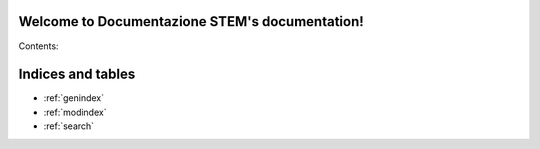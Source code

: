 .. Documentazione STEM documentation master file, created by
   sphinx-quickstart on Fri Jan 30 15:39:52 2015.
   You can adapt this file completely to your liking, but it should at least
   contain the root `toctree` directive.

Welcome to Documentazione STEM's documentation!
===============================================

Contents:

.. only:: latex

  .. toctree::
    :maxdepth: 2

    general
    tools/*

.. only:: html

  .. toctree::
    :hidden:

    general
    tools/*



Indices and tables
==================

* :ref:`genindex`
* :ref:`modindex`
* :ref:`search`

